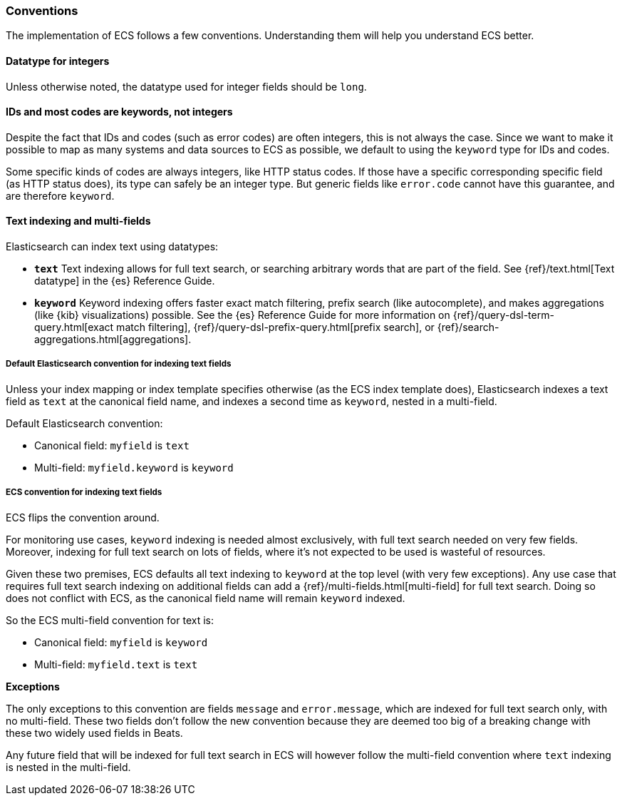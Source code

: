 [[ecs-conventions]]
=== Conventions

The implementation of ECS follows a few conventions. Understanding them will
help you understand ECS better.

[float]
==== Datatype for integers

Unless otherwise noted, the datatype used for integer fields should be `long`.

[float]
==== IDs and most codes are keywords, not integers

Despite the fact that IDs and codes (such as error codes) are often integers,
this is not always the case.
Since we want to make it possible to map as many systems and data sources
to ECS as possible, we default to using the `keyword` type for IDs and codes.

Some specific kinds of codes are always integers, like HTTP status codes.
If those have a specific corresponding specific field (as HTTP status does),
its type can safely be an integer type.
But generic fields like `error.code` cannot have this guarantee, and are therefore `keyword`.

[float]
==== Text indexing and multi-fields

Elasticsearch can index text using datatypes:

* *`text`* Text indexing allows for full text search, or searching arbitrary words that
  are part of the field.
  See {ref}/text.html[Text datatype] in the {es} Reference Guide.
* *`keyword`* Keyword indexing offers faster exact match filtering,
  prefix search (like autocomplete),
  and makes aggregations (like {kib} visualizations) possible.
  See the {es} Reference Guide for more information on
  {ref}/query-dsl-term-query.html[exact match filtering],
  {ref}/query-dsl-prefix-query.html[prefix search], or
  {ref}/search-aggregations.html[aggregations].

[float]
===== Default Elasticsearch convention for indexing text fields

Unless your index mapping or index template specifies otherwise
(as the ECS index template does),
Elasticsearch indexes a text field as `text` at the canonical field name,
and indexes a second time as `keyword`, nested in a multi-field.

Default Elasticsearch convention:

* Canonical field: `myfield` is `text`
* Multi-field: `myfield.keyword` is `keyword`

[float]
===== ECS convention for indexing text fields

ECS flips the convention around.

For monitoring use cases, `keyword` indexing is needed almost exclusively, with
full text search needed on very few fields.
Moreover, indexing for full text search on lots of fields, where it's not expected
to be used is wasteful of resources.

Given these two premises, ECS defaults
all text indexing to `keyword` at the top level (with very few exceptions).
Any use case that requires full text search indexing on additional fields
can add a {ref}/multi-fields.html[multi-field]
for full text search. Doing so does not conflict with ECS,
as the canonical field name will remain `keyword` indexed.

So the ECS multi-field convention for text is:

* Canonical field: `myfield` is `keyword`
* Multi-field: `myfield.text` is `text`

**Exceptions**

The only exceptions to this convention are fields `message` and `error.message`,
which are indexed for full text search only, with no multi-field.
These two fields don't follow the new convention because they are deemed too big
of a breaking change with these two widely used fields in Beats.

Any future field that will be indexed for full text search in ECS will however
follow the multi-field convention where `text` indexing is nested in the multi-field.
